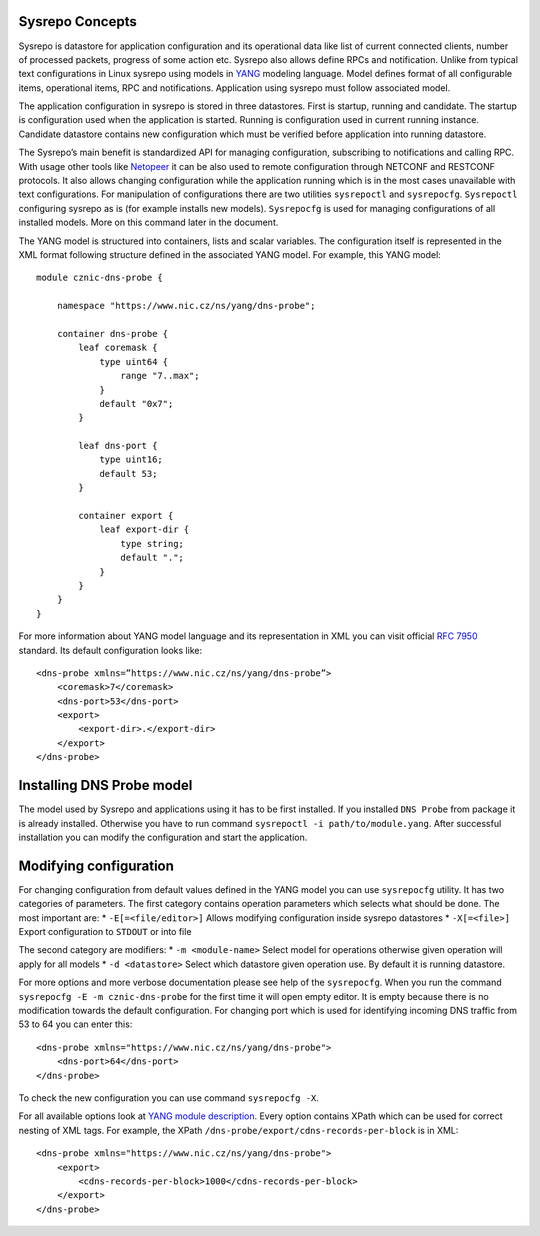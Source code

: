 Sysrepo Concepts
================

Sysrepo is datastore for application configuration and its operational
data like list of current connected clients, number of processed
packets, progress of some action etc. Sysrepo also allows define RPCs
and notification. Unlike from typical text configurations in Linux
sysrepo using models in `YANG <https://tools.ietf.org/html/rfc7950>`__
modeling language. Model defines format of all configurable items,
operational items, RPC and notifications. Application using sysrepo must
follow associated model.

The application configuration in sysrepo is stored in three datastores.
First is startup, running and candidate. The startup is configuration
used when the application is started. Running is configuration used in
current running instance. Candidate datastore contains new configuration
which must be verified before application into running datastore.

The Sysrepo’s main benefit is standardized API for managing
configuration, subscribing to notifications and calling RPC. With usage
other tools like `Netopeer <https://github.com/CESNET/Netopeer2>`__ it
can be also used to remote configuration through NETCONF and RESTCONF
protocols. It also allows changing configuration while the application
running which is in the most cases unavailable with text configurations.
For manipulation of configurations there are two utilities
``sysrepoctl`` and ``sysrepocfg``. ``Sysrepoctl`` configuring sysrepo as
is (for example installs new models). ``Sysrepocfg`` is used for
managing configurations of all installed models. More on this command
later in the document.

The YANG model is structured into containers, lists and scalar
variables. The configuration itself is represented in the XML format
following structure defined in the associated YANG model. For example,
this YANG model:

::

    module cznic-dns-probe {

        namespace "https://www.nic.cz/ns/yang/dns-probe";

        container dns-probe {
            leaf coremask {
                type uint64 {
                    range "7..max";
                }
                default "0x7";
            }

            leaf dns-port {
                type uint16;
                default 53;
            }

            container export {
                leaf export-dir {
                    type string;
                    default ".";
                }
            }
        }
    }

For more information about YANG model language and its representation in
XML you can visit official `RFC
7950 <https://tools.ietf.org/html/rfc7950>`__ standard. Its default
configuration looks like:

::

    <dns-probe xmlns=”https://www.nic.cz/ns/yang/dns-probe”>
        <coremask>7</coremask>
        <dns-port>53</dns-port>
        <export>
            <export-dir>.</export-dir>
        </export>
    </dns-probe>

Installing DNS Probe model
==========================

The model used by Sysrepo and applications using it has to be first
installed. If you installed ``DNS Probe`` from package it is already
installed. Otherwise you have to run command
``sysrepoctl -i path/to/module.yang``. After successful installation you
can modify the configuration and start the application.

Modifying configuration
=======================

For changing configuration from default values defined in the YANG model
you can use ``sysrepocfg`` utility. It has two categories of parameters.
The first category contains operation parameters which selects what
should be done. The most important are: \* ``-E[=<file/editor>]`` Allows
modifying configuration inside sysrepo datastores \* ``-X[=<file>]``
Export configuration to ``STDOUT`` or into file

The second category are modifiers: \* ``-m <module-name>`` Select model
for operations otherwise given operation will apply for all models \*
``-d <datastore>`` Select which datastore given operation use. By
default it is running datastore.

For more options and more verbose documentation please see help of the
``sysrepocfg``. When you run the command
``sysrepocfg -E -m cznic-dns-probe`` for the first time it will open
empty editor. It is empty because there is no modification towards the
default configuration. For changing port which is used for identifying
incoming DNS traffic from 53 to 64 you can enter this:

::

    <dns-probe xmlns="https://www.nic.cz/ns/yang/dns-probe">
        <dns-port>64</dns-port>
    </dns-probe>

To check the new configuration you can use command ``sysrepocfg -X``.

For all available options look at `YANG module
description <YANG-module-description>`__. Every option contains XPath
which can be used for correct nesting of XML tags. For example, the
XPath ``/dns-probe/export/cdns-records-per-block`` is in XML:

::

    <dns-probe xmlns="https://www.nic.cz/ns/yang/dns-probe">
        <export>
            <cdns-records-per-block>1000</cdns-records-per-block>
        </export>
    </dns-probe>

